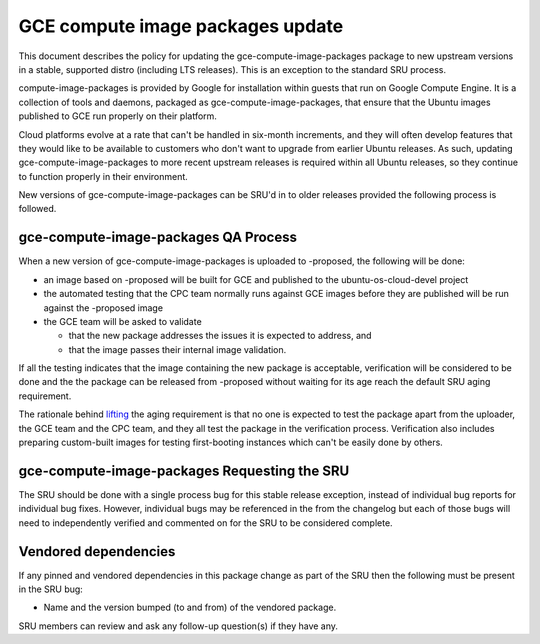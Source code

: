 .. _reference-exception-gce-compute-image-packages-updates:

GCE compute image packages update
=================================

This document describes the policy for updating the
gce-compute-image-packages package to new upstream versions in a stable,
supported distro (including LTS releases). This is an exception to the
standard SRU process.

compute-image-packages is provided by Google for installation within
guests that run on Google Compute Engine. It is a collection of tools
and daemons, packaged as gce-compute-image-packages, that ensure that
the Ubuntu images published to GCE run properly on their platform.

Cloud platforms evolve at a rate that can't be handled in six-month
increments, and they will often develop features that they would like to
be available to customers who don't want to upgrade from earlier Ubuntu
releases. As such, updating gce-compute-image-packages to more recent
upstream releases is required within all Ubuntu releases, so they
continue to function properly in their environment.

New versions of gce-compute-image-packages can be SRU'd in to older
releases provided the following process is followed.

.. _qa_process:

gce-compute-image-packages QA Process
-------------------------------------

When a new version of gce-compute-image-packages is uploaded to
-proposed, the following will be done:

-  an image based on -proposed will be built for GCE and published to
   the ubuntu-os-cloud-devel project
-  the automated testing that the CPC team normally runs against GCE
   images before they are published will be run against the -proposed
   image
-  the GCE team will be asked to validate

   -  that the new package addresses the issues it is expected to
      address, and
   -  that the image passes their internal image validation.

If all the testing indicates that the image containing the new package
is acceptable, verification will be considered to be done and the the
package can be released from -proposed without waiting for its age reach
the default SRU aging requirement.

The rationale behind
`lifting <https://lists.ubuntu.com/archives/ubuntu-release/2018-August/004553.html>`__
the aging requirement is that no one is expected to test the package
apart from the uploader, the GCE team and the CPC team, and they all
test the package in the verification process. Verification also includes
preparing custom-built images for testing first-booting instances which
can't be easily done by others.

.. _requesting_the_sru:

gce-compute-image-packages Requesting the SRU
---------------------------------------------

The SRU should be done with a single process bug for this stable release
exception, instead of individual bug reports for individual bug fixes.
However, individual bugs may be referenced in the from the changelog but
each of those bugs will need to independently verified and commented on
for the SRU to be considered complete.

.. _vendored_dependencies:

Vendored dependencies
---------------------

If any pinned and vendored dependencies in this package change as part
of the SRU then the following must be present in the SRU bug:

-  Name and the version bumped (to and from) of the vendored package.

SRU members can review and ask any follow-up question(s) if they have
any.
